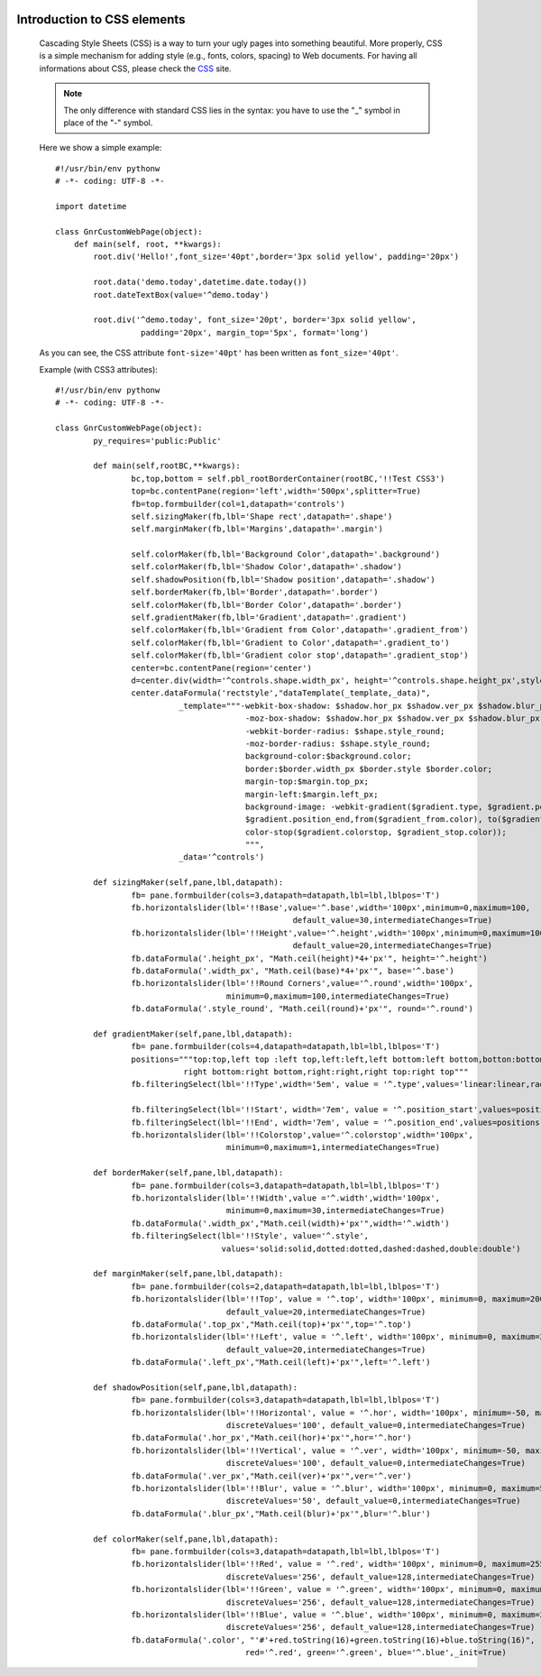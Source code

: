 	.. _genro-css:

============================
Introduction to CSS elements
============================

	Cascading Style Sheets (CSS) is a way to turn your ugly pages into something beautiful. More properly, CSS is a simple mechanism for adding style (e.g., fonts, colors, spacing) to Web documents. For having all informations about CSS, please check the CSS_ site.

	.. _CSS: http://www.w3.org/Style/CSS/

	.. note:: The only difference with standard CSS lies in the syntax: you have to use the "_" symbol in place of the "-" symbol.
	
	Here we show a simple example::
	
		#!/usr/bin/env pythonw
		# -*- coding: UTF-8 -*-

		import datetime

		class GnrCustomWebPage(object):
		    def main(self, root, **kwargs):
		        root.div('Hello!',font_size='40pt',border='3px solid yellow', padding='20px')

		        root.data('demo.today',datetime.date.today())
		        root.dateTextBox(value='^demo.today')

		        root.div('^demo.today', font_size='20pt', border='3px solid yellow', 
		                  padding='20px', margin_top='5px', format='long')
	
	As you can see, the CSS attribute ``font-size='40pt'`` has been written as ``font_size='40pt'``.
	
	Example (with CSS3 attributes)::
	
		#!/usr/bin/env pythonw
		# -*- coding: UTF-8 -*-
		
		class GnrCustomWebPage(object):
			py_requires='public:Public'
			
			def main(self,rootBC,**kwargs):
				bc,top,bottom = self.pbl_rootBorderContainer(rootBC,'!!Test CSS3')
				top=bc.contentPane(region='left',width='500px',splitter=True)
				fb=top.formbuilder(col=1,datapath='controls')
				self.sizingMaker(fb,lbl='Shape rect',datapath='.shape')
				self.marginMaker(fb,lbl='Margins',datapath='.margin')
				
				self.colorMaker(fb,lbl='Background Color',datapath='.background')
				self.colorMaker(fb,lbl='Shadow Color',datapath='.shadow')
				self.shadowPosition(fb,lbl='Shadow position',datapath='.shadow')
				self.borderMaker(fb,lbl='Border',datapath='.border')
				self.colorMaker(fb,lbl='Border Color',datapath='.border')
				self.gradientMaker(fb,lbl='Gradient',datapath='.gradient')
				self.colorMaker(fb,lbl='Gradient from Color',datapath='.gradient_from')
				self.colorMaker(fb,lbl='Gradient to Color',datapath='.gradient_to')
				self.colorMaker(fb,lbl='Gradient color stop',datapath='.gradient_stop')
				center=bc.contentPane(region='center')
				d=center.div(width='^controls.shape.width_px', height='^controls.shape.height_px',style='^rectstyle')
				center.dataFormula('rectstyle',"dataTemplate(_template,_data)",
				          _template="""-webkit-box-shadow: $shadow.hor_px $shadow.ver_px $shadow.blur_px $shadow.color; 
				                        -moz-box-shadow: $shadow.hor_px $shadow.ver_px $shadow.blur_px $shadow.color; 
				                        -webkit-border-radius: $shape.style_round;
				                        -moz-border-radius: $shape.style_round;
				                        background-color:$background.color;
				                        border:$border.width_px $border.style $border.color;
				                        margin-top:$margin.top_px;
				                        margin-left:$margin.left_px;
				                        background-image: -webkit-gradient($gradient.type, $gradient.position_start,
				                        $gradient.position_end,from($gradient_from.color), to($gradient_to.color),
				                        color-stop($gradient.colorstop, $gradient_stop.color));
				                        """,
				          _data='^controls')
	
			def sizingMaker(self,pane,lbl,datapath):
				fb= pane.formbuilder(cols=3,datapath=datapath,lbl=lbl,lblpos='T')
				fb.horizontalslider(lbl='!!Base',value='^.base',width='100px',minimum=0,maximum=100,
				                                  default_value=30,intermediateChanges=True)
				fb.horizontalslider(lbl='!!Height',value='^.height',width='100px',minimum=0,maximum=100,
				                                  default_value=20,intermediateChanges=True)
				fb.dataFormula('.height_px', "Math.ceil(height)*4+'px'", height='^.height')
				fb.dataFormula('.width_px', "Math.ceil(base)*4+'px'", base='^.base')
				fb.horizontalslider(lbl='!!Round Corners',value='^.round',width='100px',
				                    minimum=0,maximum=100,intermediateChanges=True)
				fb.dataFormula('.style_round', "Math.ceil(round)+'px'", round='^.round')
	
			def gradientMaker(self,pane,lbl,datapath):
				fb= pane.formbuilder(cols=4,datapath=datapath,lbl=lbl,lblpos='T')
				positions="""top:top,left top :left top,left:left,left bottom:left bottom,botton:bottom,
				           right bottom:right bottom,right:right,right top:right top"""
				fb.filteringSelect(lbl='!!Type',width='5em', value = '^.type',values='linear:linear,radial:radial')
				
				fb.filteringSelect(lbl='!!Start', width='7em', value = '^.position_start',values=positions)
				fb.filteringSelect(lbl='!!End', width='7em', value = '^.position_end',values=positions)
				fb.horizontalslider(lbl='!!Colorstop',value='^.colorstop',width='100px',
				                    minimum=0,maximum=1,intermediateChanges=True)

			def borderMaker(self,pane,lbl,datapath):
				fb= pane.formbuilder(cols=3,datapath=datapath,lbl=lbl,lblpos='T')
				fb.horizontalslider(lbl='!!Width',value ='^.width',width='100px',
				                    minimum=0,maximum=30,intermediateChanges=True)
				fb.dataFormula('.width_px',"Math.ceil(width)+'px'",width='^.width')
				fb.filteringSelect(lbl='!!Style', value='^.style',
				                   values='solid:solid,dotted:dotted,dashed:dashed,double:double')
			
			def marginMaker(self,pane,lbl,datapath):
				fb= pane.formbuilder(cols=2,datapath=datapath,lbl=lbl,lblpos='T')
				fb.horizontalslider(lbl='!!Top', value = '^.top', width='100px', minimum=0, maximum=200,
				                    default_value=20,intermediateChanges=True)
				fb.dataFormula('.top_px',"Math.ceil(top)+'px'",top='^.top')
				fb.horizontalslider(lbl='!!Left', value = '^.left', width='100px', minimum=0, maximum=200,
				                    default_value=20,intermediateChanges=True)
				fb.dataFormula('.left_px',"Math.ceil(left)+'px'",left='^.left')
			
			def shadowPosition(self,pane,lbl,datapath):
				fb= pane.formbuilder(cols=3,datapath=datapath,lbl=lbl,lblpos='T')
				fb.horizontalslider(lbl='!!Horizontal', value = '^.hor', width='100px', minimum=-50, maximum=50, 
				                    discreteValues='100', default_value=0,intermediateChanges=True)
				fb.dataFormula('.hor_px',"Math.ceil(hor)+'px'",hor='^.hor')
				fb.horizontalslider(lbl='!!Vertical', value = '^.ver', width='100px', minimum=-50, maximum=50, 
				                    discreteValues='100', default_value=0,intermediateChanges=True)
				fb.dataFormula('.ver_px',"Math.ceil(ver)+'px'",ver='^.ver')
				fb.horizontalslider(lbl='!!Blur', value = '^.blur', width='100px', minimum=0, maximum=50, 
				                    discreteValues='50', default_value=0,intermediateChanges=True)
				fb.dataFormula('.blur_px',"Math.ceil(blur)+'px'",blur='^.blur')
			
			def colorMaker(self,pane,lbl,datapath):
				fb= pane.formbuilder(cols=3,datapath=datapath,lbl=lbl,lblpos='T')
				fb.horizontalslider(lbl='!!Red', value = '^.red', width='100px', minimum=0, maximum=255, 
				                    discreteValues='256', default_value=128,intermediateChanges=True)
				fb.horizontalslider(lbl='!!Green', value = '^.green', width='100px', minimum=0, maximum=255, 
				                    discreteValues='256', default_value=128,intermediateChanges=True)
				fb.horizontalslider(lbl='!!Blue', value = '^.blue', width='100px', minimum=0, maximum=255,
				                    discreteValues='256', default_value=128,intermediateChanges=True)
				fb.dataFormula('.color', "'#'+red.toString(16)+green.toString(16)+blue.toString(16)", 
				                        red='^.red', green='^.green', blue='^.blue',_init=True)
				
